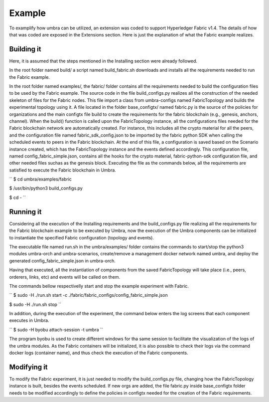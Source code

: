 Example
=======

To examplify how umbra can be utilized, an extension was coded to support Hyperledger Fabric v1.4.
The details of how that was coded are exposed in the Extensions section. Here is just the explanation of what the Fabric example realizes.


Building it
***********

Here, it is assumed that the steps mentioned in the Installing section were already followed.

In the root folder named build/ a script named build_fabric.sh downloads and installs all the requirements needed to run the Fabric example.

In the root folder named examples/, the fabric/ folder contains all the requirements needed to build the configuration files to be used by the Fabric example.
The source code in the file build_configs.py realizes all the construction of the needed skeleton of files for the Fabric nodes. 
This file import a class from umbra-configs named FabricTopology and builds the experimental topology using it. 
A file located in the folder base_configtx/ named fabric.py is the source of the policies for organizations and the main configtx file build to create the requirements for the fabric blockchain (e.g., genesis, anchors, channel). 
When the build() function is called upon the FabricTopology instance, all the configurations files needed for the Fabric blockchain network are automatically created. For instance, this includes all the crypto material for all the peers, and the configuration file named fabric_sdk_config.json to be imported by the fabric python SDK when calling the scheduled events to peers in the Fabric blockchain. 
At the end of this file, a configuration is saved based on the Scenario instance created, which has the FabricTopology instance and the events defined accordingly. This configuration file, named config_fabric_simple.json, contains all the hooks for the crypto material, fabric-python-sdk configuration file, and other needed files suchas as the genesis block.  
Executing the file as the commands below, all the requirements are satisfied to execute the Fabric blockchain in Umbra.


``
$ cd umbra/examples/fabric

$ /usr/bin/python3 build_configs.py 

$ cd -
``


Running it
**********

Considering all the execution of the Installing requirements and the build_configs.py file realizing all the requirements for the Fabric blockchain example to be executed by Umbra, now the execution of the Umbra components can be initialized to instantiate the specified Fabric configuration (topology and events).

The executable file named run.sh in the umbra/examples/ folder contains the commands to start/stop the python3 modules umbra-orch and umbra-scenarios, create/remove a management docker network named umbra, and deploy the generated config_fabric_simple.json in umbra-orch.

Having that executed, all the instantiation of components from the saved FabricTopology will take place (i.e., peers, orderers, links, etc) and events will be called on them. 

The commands bellow respectivelly start and stop the example experiment with Fabric.

``
$ sudo -H ./run.sh start -c ./fabric/fabric_configs/config_fabric_simple.json 

$ sudo -H ./run.sh stop
``

In addition, during the execution of the experiment, the command below enters the log screens that each component executes in Umbra.

``
$ sudo -H byobu attach-session -t umbra
``

The program byobu is used to create different windows for tha same session to facilitate the visualization of the logs of the umbra modules.
As the Fabric containers will be initialized, it is also possible to check their logs via the command docker logs (container name), and thus check the execution of the Fabric components.


Modifying it
************

To modify the Fabric experiment, it is just needed to modify the build_configs.py file, changing how the FabricTopology instance is built, besides the events scheduled.
If new orgs are added, the file fabric.py inside base_configtx folder needs to be modified accordingly to define the policies in configtx needed for the creation of the Fabric requirements.

